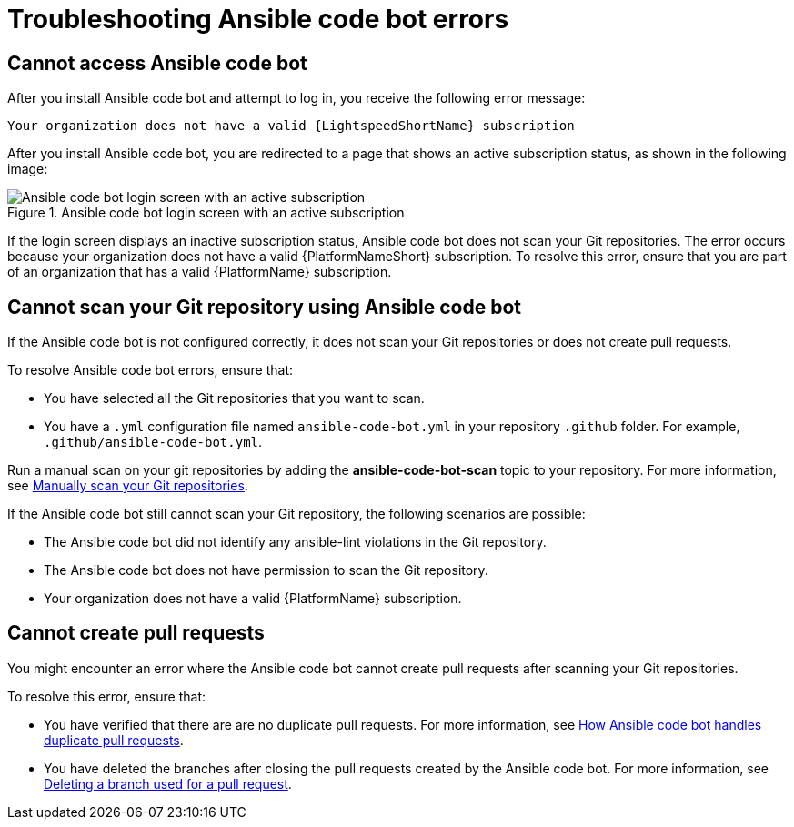 
:_content-type: REFERENCE

[id="ref-troubleshooting-code-bot_{context}"]
= Troubleshooting Ansible code bot errors

== Cannot access Ansible code bot

After you install Ansible code bot and attempt to log in, you receive the following error message: 

`Your organization does not have a valid {LightspeedShortName} subscription`

After you install Ansible code bot, you are redirected to a page that shows an active subscription status, as shown in the following image: 

.Ansible code bot login screen with an active subscription
image::code_bot_login_screen.png[Ansible code bot login screen with an active subscription]

If the login screen displays an inactive subscription status, Ansible code bot does not scan your Git repositories. The error occurs because your organization does not have a valid {PlatformNameShort} subscription. To resolve this error, ensure that you are part of an organization that has a valid {PlatformName} subscription.

== Cannot scan your Git repository using Ansible code bot

If the Ansible code bot is not configured correctly, it does not scan your Git repositories or does not create pull requests. 

To resolve Ansible code bot errors, ensure that: 

* You have selected all the Git repositories that you want to scan. 
* You have a `.yml` configuration file named `ansible-code-bot.yml` in your repository `.github` folder. For example, `.github/ansible-code-bot.yml`.

Run a manual scan on your git repositories by adding the *ansible-code-bot-scan* topic to your repository. For more information, see xref:manually-scan-repo_using-code-bot-for-suggestions[Manually scan your Git repositories].

If the Ansible code bot still cannot scan your Git repository, the following scenarios are possible: 

* The Ansible code bot did not identify any ansible-lint violations in the Git repository.
* The Ansible code bot does not have permission to scan the Git repository. 
* Your organization does not have a valid {PlatformName} subscription.

== Cannot create pull requests

You might encounter an error where the Ansible code bot cannot create pull requests after scanning your Git repositories. 

To resolve this error, ensure that:

* You have verified that there are are no duplicate pull requests. For more information, see xref:assembly_using-code-bot-for-suggestions.adoc#ansible-code-bot-duplicate-pr[How Ansible code bot handles duplicate pull requests]. 
* You have deleted the branches after closing the pull requests created by the Ansible code bot. For more information, see link:https://docs.github.com/en/repositories/configuring-branches-and-merges-in-your-repository/managing-branches-in-your-repository/deleting-and-restoring-branches-in-a-pull-request#deleting-a-branch-used-for-a-pull-request[Deleting a branch used for a pull request].
